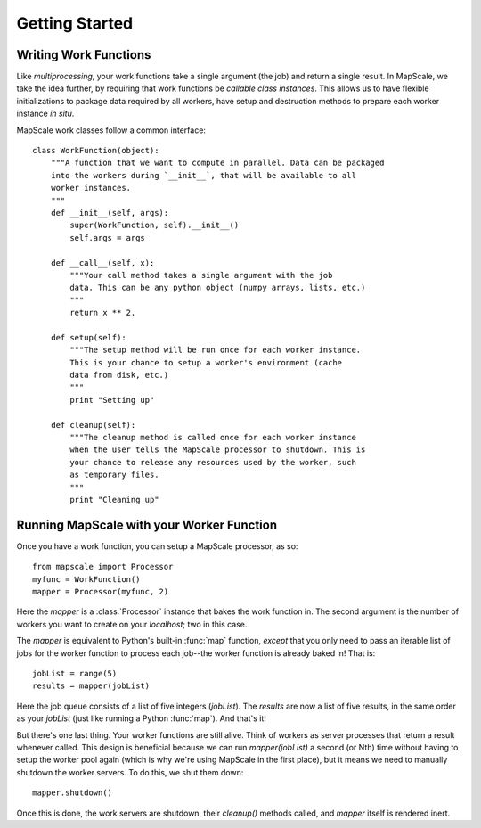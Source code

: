 Getting Started
===============

Writing Work Functions
----------------------

Like `multiprocessing`, your work functions take a single argument (the job) and return a single result.
In MapScale, we take the idea further, by requiring that work functions be *callable class instances*.
This allows us to have flexible initializations to package data required by all workers, have setup and destruction methods to prepare each worker instance *in situ*.

MapScale work classes follow a common interface::
    
    class WorkFunction(object):
        """A function that we want to compute in parallel. Data can be packaged
        into the workers during `__init__`, that will be available to all
        worker instances.
        """
        def __init__(self, args):
            super(WorkFunction, self).__init__()
            self.args = args

        def __call__(self, x):
            """Your call method takes a single argument with the job
            data. This can be any python object (numpy arrays, lists, etc.)
            """
            return x ** 2.

        def setup(self):
            """The setup method will be run once for each worker instance.
            This is your chance to setup a worker's environment (cache
            data from disk, etc.)
            """
            print "Setting up"

        def cleanup(self):
            """The cleanup method is called once for each worker instance
            when the user tells the MapScale processor to shutdown. This is
            your chance to release any resources used by the worker, such
            as temporary files.
            """
            print "Cleaning up"

Running MapScale with your Worker Function
------------------------------------------

Once you have a work function, you can setup a MapScale processor, as so::

    from mapscale import Processor
    myfunc = WorkFunction()
    mapper = Processor(myfunc, 2)

Here the `mapper` is a :class:`Processor` instance that bakes the work function in.
The second argument is the number of workers you want to create on your `localhost`; two in this case.

The `mapper` is equivalent to Python's built-in :func:`map` function, *except* that you only need to pass an iterable list of jobs for the worker function to process each job--the worker function is already baked in!
That is::

    jobList = range(5)
    results = mapper(jobList)

Here the job queue consists of a list of five integers (`jobList`).
The `results` are now a list of five results, in the same order as your `jobList` (just like running a Python :func:`map`).
And that's it!

But there's one last thing. Your worker functions are still alive.
Think of workers as server processes that return a result whenever called.
This design is beneficial because we can run `mapper(jobList)` a second (or Nth) time without having to setup the worker pool again (which is why we're using MapScale in the first place), but it means we need to manually shutdown the worker servers.
To do this, we shut them down::

    mapper.shutdown()

Once this is done, the work servers are shutdown, their `cleanup()` methods called, and `mapper` itself is rendered inert.
